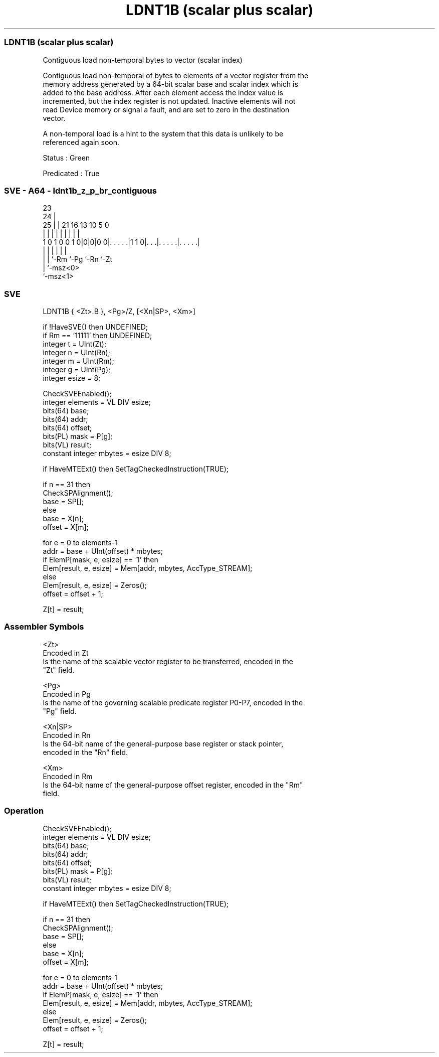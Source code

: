 .nh
.TH "LDNT1B (scalar plus scalar)" "7" " "  "instruction" "sve"
.SS LDNT1B (scalar plus scalar)
 Contiguous load non-temporal bytes to vector (scalar index)

 Contiguous load non-temporal of bytes to elements of a vector register from the
 memory address generated by a 64-bit scalar base and scalar index which is
 added to the base address. After each element access the index value is
 incremented, but the index register is not updated. Inactive elements will not
 read Device memory or signal a fault, and are set to zero in the destination
 vector.

 A non-temporal load is a hint to the system that this data is unlikely to be
 referenced again soon.

 Status : Green

 Predicated : True



.SS SVE - A64 - ldnt1b_z_p_br_contiguous
 
                                                                   
                   23                                              
                 24 |                                              
               25 | |  21        16    13    10         5         0
                | | |   |         |     |     |         |         |
   1 0 1 0 0 1 0|0|0|0 0|. . . . .|1 1 0|. . .|. . . . .|. . . . .|
                | |     |               |     |         |
                | |     `-Rm            `-Pg  `-Rn      `-Zt
                | `-msz<0>
                `-msz<1>
  
  
 
.SS SVE
 
 LDNT1B  { <Zt>.B }, <Pg>/Z, [<Xn|SP>, <Xm>]
 
 if !HaveSVE() then UNDEFINED;
 if Rm == '11111' then UNDEFINED;
 integer t = UInt(Zt);
 integer n = UInt(Rn);
 integer m = UInt(Rm);
 integer g = UInt(Pg);
 integer esize = 8;
 
 CheckSVEEnabled();
 integer elements = VL DIV esize;
 bits(64) base;
 bits(64) addr;
 bits(64) offset;
 bits(PL) mask = P[g];
 bits(VL) result;
 constant integer mbytes = esize DIV 8;
 
 if HaveMTEExt() then SetTagCheckedInstruction(TRUE);
 
 if n == 31 then
     CheckSPAlignment();
     base = SP[];
 else
     base = X[n];
 offset = X[m];
 
 for e = 0 to elements-1
     addr = base + UInt(offset) * mbytes;
     if ElemP[mask, e, esize] == '1' then
         Elem[result, e, esize] = Mem[addr, mbytes, AccType_STREAM];
     else
         Elem[result, e, esize] = Zeros();
     offset = offset + 1;
 
 Z[t] = result;
 

.SS Assembler Symbols

 <Zt>
  Encoded in Zt
  Is the name of the scalable vector register to be transferred, encoded in the
  "Zt" field.

 <Pg>
  Encoded in Pg
  Is the name of the governing scalable predicate register P0-P7, encoded in the
  "Pg" field.

 <Xn|SP>
  Encoded in Rn
  Is the 64-bit name of the general-purpose base register or stack pointer,
  encoded in the "Rn" field.

 <Xm>
  Encoded in Rm
  Is the 64-bit name of the general-purpose offset register, encoded in the "Rm"
  field.



.SS Operation

 CheckSVEEnabled();
 integer elements = VL DIV esize;
 bits(64) base;
 bits(64) addr;
 bits(64) offset;
 bits(PL) mask = P[g];
 bits(VL) result;
 constant integer mbytes = esize DIV 8;
 
 if HaveMTEExt() then SetTagCheckedInstruction(TRUE);
 
 if n == 31 then
     CheckSPAlignment();
     base = SP[];
 else
     base = X[n];
 offset = X[m];
 
 for e = 0 to elements-1
     addr = base + UInt(offset) * mbytes;
     if ElemP[mask, e, esize] == '1' then
         Elem[result, e, esize] = Mem[addr, mbytes, AccType_STREAM];
     else
         Elem[result, e, esize] = Zeros();
     offset = offset + 1;
 
 Z[t] = result;

